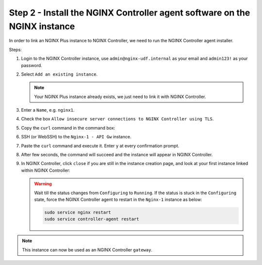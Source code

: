 Step 2 - Install the NGINX Controller agent software on the NGINX instance
##########################################################################

In order to link an NGINX Plus instance to NGINX Controller, we need to run the NGINX Controller agent installer.

Steps:

#. Login to the NGINX Controller instance, use ``admin@nginx-udf.internal`` as your email and ``admin123!`` as your password.
#. Select ``Add an existing instance``.

   .. note:: Your NGINX Plus instance already exists, we just need to link it with NGINX Controller.

#. Enter a ``Name``, e.g. ``nginx1``.
#. Check the box ``Allow insecure server connections to NGINX Controller using TLS``.
#. Copy the ``curl`` command in the command box:

   .. image:: ../pictures/lab1/create-instance.png
      :align: center

#. SSH (or WebSSH) to the ``Nginx-1 - API Gw`` instance.
#. Paste the ``curl`` command and execute it. Enter ``y`` at every confirmation prompt.
#. After few seconds, the command will succeed and the instance will appear in NGINX Controller.
#. In NGINX Controller, click ``close`` if you are still in the instance creation page, and look at your first instance linked within NGINX Controller:

   .. image:: ../pictures/lab1/adopted-instance.png
      :align: center

   .. warning:: Wait till the status changes from ``Configuring`` to ``Running``. If the status is stuck in the ``Configuring`` state, force the NGINX Controller agent to restart in the ``Nginx-1`` instance as below:

      .. code-block:: bash

         sudo service nginx restart
         sudo service controller-agent restart

.. note:: This instance can now be used as an NGINX Controller ``gateway``.
